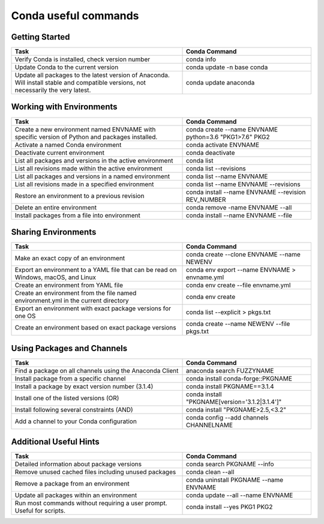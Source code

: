 =====================
Conda useful commands
=====================

Getting Started
---------------

.. csv-table:: 
    :header: "Task", "Conda Command"
    :widths: 40, 30

    "Verify Conda is installed, check version number", "conda info"
    "Update Conda to the current version", "conda update -n base conda" 
    "Update all packages to the latest version of Anaconda. Will install stable and compatible versions, 
    not necessarily the very latest.", "conda update anaconda"

Working with Environments
-------------------------

.. csv-table:: 
    :header: "Task", "Conda Command"
    :widths: 40, 30
    :escape: \

    "Create a new environment named ENVNAME with specific version of Python and packages installed."  , "conda create --name ENVNAME python=3.6 \"PKG1>7.6\" PKG2"
    "Activate a named Conda environment", "conda activate ENVNAME"
    "Deactivate current environment", "conda deactivate"
    "List all packages and versions in the active environment", "conda list"
    "List all revisions made within the active environment", "conda list --revisions"
    "List all packages and versions in a named environment", "conda list --name ENVNAME "
    "List all revisions made in a specified environment","conda list --name ENVNAME --revisions"
    "Restore an environment to a previous revision", "conda install --name ENVNAME --revision REV_NUMBER"
    "Delete an entire environment","conda remove -name ENVNAME --all"
    "Install packages from a file into environment", "conda install --name ENVNAME --file"
    
Sharing Environments
--------------------

.. csv-table:: 
    :header: "Task", "Conda Command"
    :widths: 40, 30

    "Make an exact copy of an environment", "conda create --clone ENVNAME --name NEWENV"
    "Export an environment to a YAML file that can be read on Windows, macOS, and Linux", "conda env export --name ENVNAME > envname.yml"
    "Create an environment from YAML file", "conda env create --file envname.yml"
    "Create an environment from the file named environment.yml in the current directory","conda env create"
    "Export an environment with exact package versions for one OS", "conda list --explicit > pkgs.txt"
    "Create an environment based on exact package versions", "conda create --name NEWENV --file pkgs.txt"

Using Packages and Channels
---------------------------

.. csv-table:: 
    :header: "Task", "Conda Command"
    :widths: 40, 30
    :escape: \

    "Find a package on all channels using the Anaconda Client", "anaconda search FUZZYNAME"
    "Install package from a specific channel", "conda install conda-forge::PKGNAME"
    "Install a package by exact version number (3.1.4)","conda install PKGNAME==3.1.4"
    "Install one of the listed versions (OR)","conda install \"PKGNAME[version='3.1.2|3.1.4']\" "
    "Install following several constraints (AND)","conda install \"PKGNAME>2.5,<3.2\" "
    "Add a channel to your Conda configuration","conda config --add channels CHANNELNAME"


Additional Useful Hints
-----------------------

.. csv-table:: 
    :header: "Task", "Conda Command"
    :widths: 40, 30

    "Detailed information about package versions", "conda search PKGNAME --info"
    "Remove unused cached files including unused packages", "conda clean --all"
    "Remove a package from an environment", "conda uninstall PKGNAME --name ENVNAME"
    "Update all packages within an environment", "conda update --all --name ENVNAME"
    "Run most commands without requiring a user prompt. Useful for scripts.", "conda install --yes PKG1 PKG2"



 
